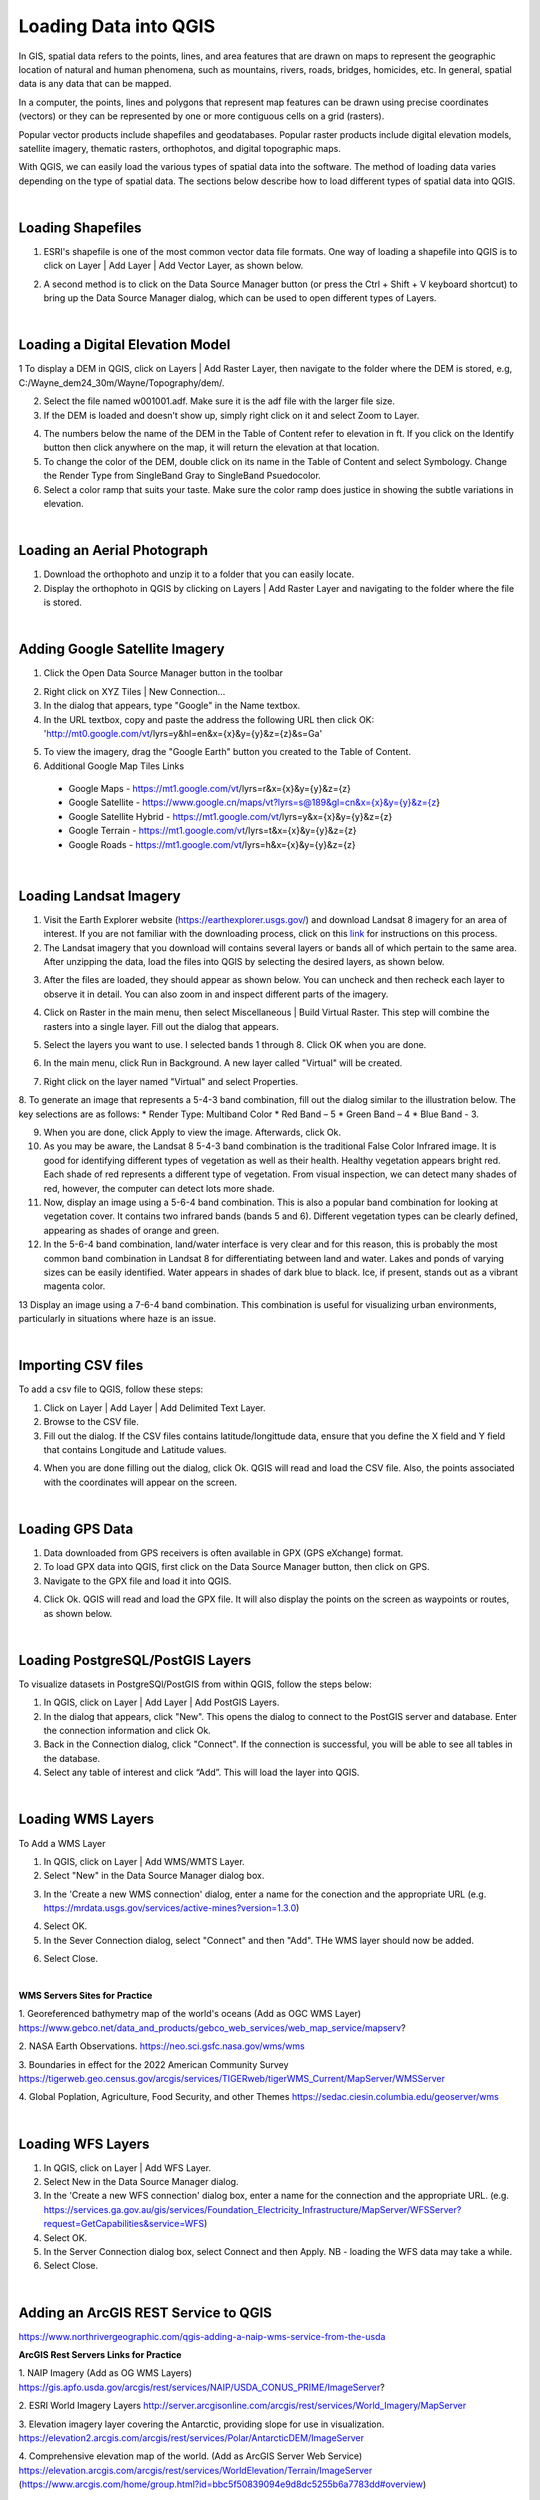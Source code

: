 

Loading Data into QGIS
========================

In GIS, spatial data refers to the points, lines, and area features that are drawn on maps to represent the geographic location of natural and human phenomena, such as mountains, rivers, roads, bridges, homicides, etc.  In general, spatial data is any data that can be mapped. 

In a computer, the points, lines and polygons that represent map features can be drawn using precise coordinates (vectors) or they can be represented by one or more contiguous cells on a grid (rasters).  

Popular vector products include shapefiles and geodatabases. Popular raster products include digital elevation models, satellite imagery, thematic rasters, orthophotos, and digital topographic maps. 

With QGIS, we can easily load the various types of spatial data into the software.  The method of loading data varies depending on the type of spatial data. The sections below describe how to load different types of spatial data into QGIS.




|

Loading Shapefiles
--------------------

1. ESRI's shapefile is one of the most common vector data file formats. One way of loading a shapefile into QGIS is to click on Layer | Add Layer | Add Vector Layer, as shown below.



.. image:: img/load_vectorlayer.png
   :alt: Loading Vector Layer into QGIS



2. A second method is to click on the Data Source Manager button (or press the Ctrl + Shift + V keyboard shortcut) to bring up the Data Source Manager dialog, which can be used to open different types of Layers.  

.. image:: img/accessing_data_source_manager.png
   :alt: Data Source Manager



|


Loading a Digital Elevation Model
-----------------------------------


1 To display a DEM in QGIS, click on Layers | Add Raster Layer, then navigate to the folder where the DEM is stored, e.g, C:/Wayne_dem24_30m/Wayne/Topography/dem/. 

2. Select the file named w001001.adf. Make sure it is the adf file with the larger file size.

3. If the DEM is loaded and doesn’t show up, simply right click on it and select Zoom to Layer.

.. image:: img/wayne_dem.png
   :alt: Digital Elevation Model

4. The numbers below the name of the DEM in the Table of Content refer to elevation in ft.  If you click on the Identify button then click anywhere on the map, it will return the elevation at that location.


5. To change the color of the DEM, double click on its name in the Table of Content and select Symbology. Change the Render Type from SingleBand Gray to SingleBand Psuedocolor.  

6. Select a color ramp that suits your taste. Make sure the color ramp does justice in showing the subtle variations in elevation. 


.. image:: img/dem_symbology.png
   :alt: Digital Elevation Model



|

Loading an Aerial Photograph
-----------------------------

1. Download the orthophoto and unzip it to a folder that you can easily locate. 

2. Display the orthophoto in QGIS by clicking on Layers | Add Raster Layer and navigating to the folder where the file is stored.  


.. image:: img/ann_arbor_east.png
   :alt: Loading Orthophoto


|

Adding Google Satellite Imagery
---------------------------------

1. Click the Open Data Source Manager button in the toolbar

.. image:: img/open_data_source_manage_xyz.png
   :alt: Loading Orthophoto

2. Right click on XYZ Tiles | New Connection…

3. In the dialog that appears, type "Google" in the Name textbox.

4. In the URL textbox, copy and paste the address the following URL then click OK: 
   'http://mt0.google.com/vt/lyrs=y&hl=en&x={x}&y={y}&z={z}&s=Ga'

.. image:: img/google_earth_connection.png
   :alt: Loading Google Earth Imagery

5. To view the imagery, drag the "Google Earth" button you created to the Table of Content.


6. Additional Google Map Tiles Links

  * Google Maps       -  https://mt1.google.com/vt/lyrs=r&x={x}&y={y}&z={z}
  * Google Satellite	 - https://www.google.cn/maps/vt?lyrs=s@189&gl=cn&x={x}&y={y}&z={z}
  * Google Satellite Hybrid - https://mt1.google.com/vt/lyrs=y&x={x}&y={y}&z={z}
  * Google Terrain - https://mt1.google.com/vt/lyrs=t&x={x}&y={y}&z={z}
  * Google Roads	- https://mt1.google.com/vt/lyrs=h&x={x}&y={y}&z={z}




|

Loading Landsat Imagery
------------------------
1. Visit the Earth Explorer website (https://earthexplorer.usgs.gov/) and download Landsat 8 imagery for an area of interest.  If you are not familiar with the downloading process, click on this `link <https://guides.library.uwm.edu/c.php?g=567847&p=5338445>`_ for instructions on this process. 

2. The Landsat imagery that you download will contains several layers or bands all of which pertain to the same area.  After unzipping the data, load the files into QGIS by selecting the desired layers, as shown below.

.. image:: img/landsat_imagery1.png
   :alt: Landsat Imagery 

3. After the files are loaded, they should appear as shown below. You can uncheck and then recheck each layer to observe it in detail. You can also zoom in and inspect different parts of the imagery. 

.. image:: img/imagery_in_qgis.png
   :alt: Landsat Imagery in QGIS

4. Click on Raster in the main menu, then select Miscellaneous | Build Virtual Raster.  This step will combine the rasters into a single layer.  Fill out the dialog that appears.

.. image:: img/virtual_raster.png
   :alt: Landsat Imagery in QGIS

5. Select the layers you want to use. I selected bands 1 through 8.  Click OK when you are done.

.. image:: img/multiple_selected_rasters.png
   :alt: Selecting Landsat Bands for Display in QGIS

 
6. In the main menu, click Run in Background. A new layer called "Virtual" will be created.

.. image:: img/build_virtual_raster1.png
   :alt: Building a Virtual Raster in QGIS

 
7. Right click on the layer named "Virtual" and select Properties.
 

.. image:: img/virtual_raster2.png
   :alt: Landsat Imagery in QGIS


8.  To generate an image that represents a 5-4-3 band combination, fill out the dialog similar to the illustration below. The key selections are as follows: 
* Render Type: Multiband Color
* Red Band – 5
* Green Band – 4
* Blue Band - 3.

.. image:: img/symbolizing_virtual_raster.png
   :alt: Symbolizing Virtual Rasters



9. When you are done, click Apply to view the image. Afterwards, click Ok.

10. As you may be aware, the Landsat 8 5-4-3 band combination is the traditional False Color Infrared image. It is good for identifying different types of vegetation as well as their health. Healthy vegetation appears bright red. Each shade of red represents a different type of vegetation. From visual inspection, we can detect many shades of red, however, the computer can detect lots more shade.
    
11. Now, display an image using a 5-6-4 band combination. This is also a popular band combination for looking at vegetation cover. It contains two infrared bands (bands 5 and 6). Different vegetation types can be clearly defined, appearing as shades of orange and green. 

12. In the 5-6-4 band combination, land/water interface is very clear and for this reason, this is probably the most common band combination in Landsat 8 for differentiating between land and water.  Lakes and ponds of varying sizes can be easily identified. Water appears in shades of dark blue to black.  Ice, if present, stands out as a vibrant magenta color.

13 Display an image using a 7-6-4 band combination. This combination is useful for visualizing urban environments, particularly in situations where haze is an issue. 




|

Importing CSV files
--------------------

To add a csv file to QGIS, follow these steps:

1. Click on Layer | Add Layer | Add Delimited Text Layer.

2. Browse to the CSV file.

3. Fill out the dialog. If the CSV files contains latitude/longittude data, ensure that you define the X field and Y field that contains Longitude and Latitude values.   

.. image:: img/data_source_manager_csv.png
   :alt: Data Source Manager CSV

4. When you are done filling out the dialog, click Ok. QGIS will read and load the CSV file. Also, the points associated with the coordinates will appear on the screen.
             

|

Loading GPS Data
------------------
1. Data downloaded from GPS receivers is often available in GPX (GPS eXchange) format.

2. To load GPX data into QGIS, first click on the Data Source Manager button, then click on GPS.

3. Navigate to the GPX file and load it into QGIS.

.. image:: img/data_source_manager_gpx.png
   :alt: Data Source Manager GPX. 

4. Click Ok. QGIS will read and load the GPX file. It will also display the points on the screen as waypoints or routes, as shown below.
          

.. image:: img/gps_points.png
   :alt: GPS Data Displayed as Route  



|


Loading PostgreSQL/PostGIS Layers
-------------------------------------

To visualize datasets in PostgreSQl/PostGIS from within QGIS, follow the steps below:

1. In QGIS, click on Layer | Add Layer | Add PostGIS Layers.

2. In the dialog that appears, click "New". This opens the dialog to connect to the PostGIS server and database. Enter the connection information and click Ok.

3. Back in the Connection dialog, click "Connect". If the connection is successful, you will be able to see all tables in the database. 

4. Select any table of interest and click “Add”.  This will load the layer into QGIS.

 

|

Loading WMS Layers
-------------------

To Add a WMS Layer

1. In QGIS, click on Layer | Add WMS/WMTS Layer.

2. Select "New" in the Data Source Manager dialog box.

.. image:: img/wms_new_connection.png
   :alt: GPS Data Source Connection 


3. In the 'Create a new WMS connection' dialog, enter a name for the conection and the appropriate URL (e.g. https://mrdata.usgs.gov/services/active-mines?version=1.3.0)

.. image:: img/new_wms_connection.png
   :alt: GPS Data  


4. Select OK.

5. In the Sever Connection dialog, select "Connect" and then "Add". THe WMS layer should now be added.

.. image:: img/wms_connection_dialog.png
   :alt: GPS Data  

6. Select Close.

|

**WMS Servers Sites for Practice**


1. Georeferenced bathymetry map of the world's oceans (Add as OGC WMS Layer)
https://www.gebco.net/data_and_products/gebco_web_services/web_map_service/mapserv?

2. NASA Earth Observations.
https://neo.sci.gsfc.nasa.gov/wms/wms

3. Boundaries in effect for the 2022 American Community Survey
https://tigerweb.geo.census.gov/arcgis/services/TIGERweb/tigerWMS_Current/MapServer/WMSServer

4. Global Poplation, Agriculture, Food Security, and other Themes
https://sedac.ciesin.columbia.edu/geoserver/wms

|



Loading WFS Layers
-------------------

1. In QGIS, click on Layer | Add WFS Layer.

2. Select New in the Data Source Manager dialog.
   
3. In the 'Create a new WFS connection' dialog box, enter a name for the connection and the appropriate URL. (e.g. https://services.ga.gov.au/gis/services/Foundation_Electricity_Infrastructure/MapServer/WFSServer?request=GetCapabilities&service=WFS)

4. Select OK.

5. In the Server Connection dialog box, select Connect and then Apply. NB - loading the WFS data may take a while.
   
6. Select Close.



|

Adding an ArcGIS REST Service to QGIS
--------------------------------------
https://www.northrivergeographic.com/qgis-adding-a-naip-wms-service-from-the-usda




**ArcGIS Rest Servers Links for Practice**

1. NAIP Imagery (Add as OG WMS Layers)
https://gis.apfo.usda.gov/arcgis/rest/services/NAIP/USDA_CONUS_PRIME/ImageServer?


2. ESRI World Imagery Layers
http://server.arcgisonline.com/arcgis/rest/services/World_Imagery/MapServer

3. Elevation imagery layer covering the Antarctic, providing slope for use in visualization.
https://elevation2.arcgis.com/arcgis/rest/services/Polar/AntarcticDEM/ImageServer


4. Comprehensive elevation map of the world. (Add as ArcGIS Server Web Service)
https://elevation.arcgis.com/arcgis/rest/services/WorldElevation/Terrain/ImageServer
(https://www.arcgis.com/home/group.html?id=bbc5f50839094e9d8dc5255b6a7783dd#overview)


|


**Other Sources of GIS Data**

* `National Landcover dataset <https://www.usgs.gov/centers/eros/science/national-land-cover-database?qt-science_center_objects=0#qt-science_center_objects>`_

* `National Hydrologic Dataset <https://www.usgs.gov/national-hydrography>`_ 

* `National Wetlands Inventory <https://www.fws.gov/program/national-wetlands-inventory>`_

* `National Flood Hazard Layer <https://www.fema.gov/flood-maps/national-flood-hazard-layer>`_

* `Geologic Maps of the US <https://mrdata.usgs.gov/#geologic-data>`_

* `Cartographic Boundary Files <https://www.census.gov/geographies/mapping-files/time-series/geo/carto-boundary-file.html>`_

* `Mineral Resources Online Spatial Data <https://mrdata.usgs.gov/general/map-global.html>`_

* etc
 

